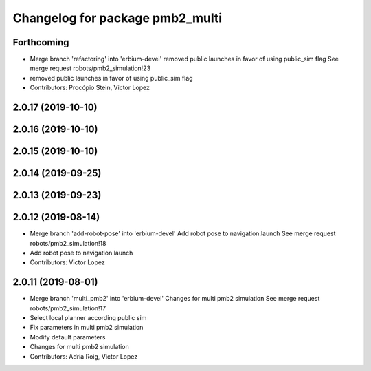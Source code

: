^^^^^^^^^^^^^^^^^^^^^^^^^^^^^^^^
Changelog for package pmb2_multi
^^^^^^^^^^^^^^^^^^^^^^^^^^^^^^^^

Forthcoming
-----------
* Merge branch 'refactoring' into 'erbium-devel'
  removed public launches in favor of using public_sim flag
  See merge request robots/pmb2_simulation!23
* removed public launches in favor of using public_sim flag
* Contributors: Procópio Stein, Victor Lopez

2.0.17 (2019-10-10)
-------------------

2.0.16 (2019-10-10)
-------------------

2.0.15 (2019-10-10)
-------------------

2.0.14 (2019-09-25)
-------------------

2.0.13 (2019-09-23)
-------------------

2.0.12 (2019-08-14)
-------------------
* Merge branch 'add-robot-pose' into 'erbium-devel'
  Add robot pose to navigation.launch
  See merge request robots/pmb2_simulation!18
* Add robot pose to navigation.launch
* Contributors: Victor Lopez

2.0.11 (2019-08-01)
-------------------
* Merge branch 'multi_pmb2' into 'erbium-devel'
  Changes for multi pmb2 simulation
  See merge request robots/pmb2_simulation!17
* Select local planner according public sim
* Fix parameters in multi pmb2 simulation
* Modify default parameters
* Changes for multi pmb2 simulation
* Contributors: Adria Roig, Victor Lopez
